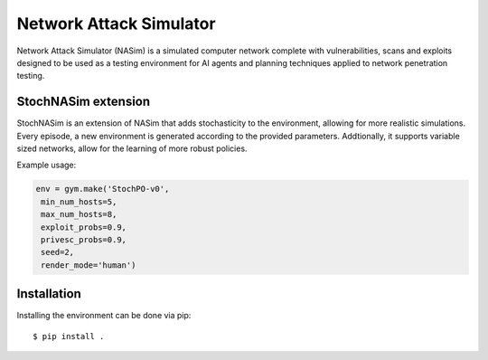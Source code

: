 Network Attack Simulator
========================

Network Attack Simulator (NASim) is a simulated computer network complete with vulnerabilities, scans and exploits designed to be used as a testing environment for AI agents and planning techniques applied to network penetration testing.


StochNASim extension
----------------------
StochNASim is an extension of NASim that adds stochasticity to the environment, allowing for more realistic simulations. Every episode, a new environment is generated according to the provided parameters. Addtionally, it supports variable sized networks, allow for the learning of more robust policies.

Example usage:

.. code-block:: python

    env = gym.make('StochPO-v0',
     min_num_hosts=5,
     max_num_hosts=8,
     exploit_probs=0.9,
     privesc_probs=0.9,
     seed=2,
     render_mode='human')
                     

Installation
------------

Installing the environment can be done via pip::

  $ pip install .

